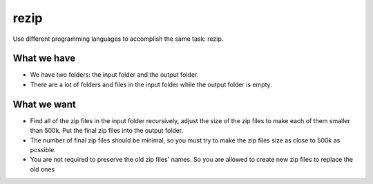 =====
rezip
=====
Use different programming languages to accomplish the same task: rezip.


What we have
************
- We have two folders: the input folder and the output folder. 
- There are a lot of folders and files in the input folder while the output folder is empty.


What we want
************
- Find all of the zip files in the input folder recursively, adjust the size of the zip files to make each of them smaller than 500k. Put the final zip files into the output folder. 
- The number of final zip files should be minimal, so you must try to make the zip files size as close to 500k as possible.
- You are not required to preserve the old zip files' names. So you are allowed to create new zip files to replace the old ones
